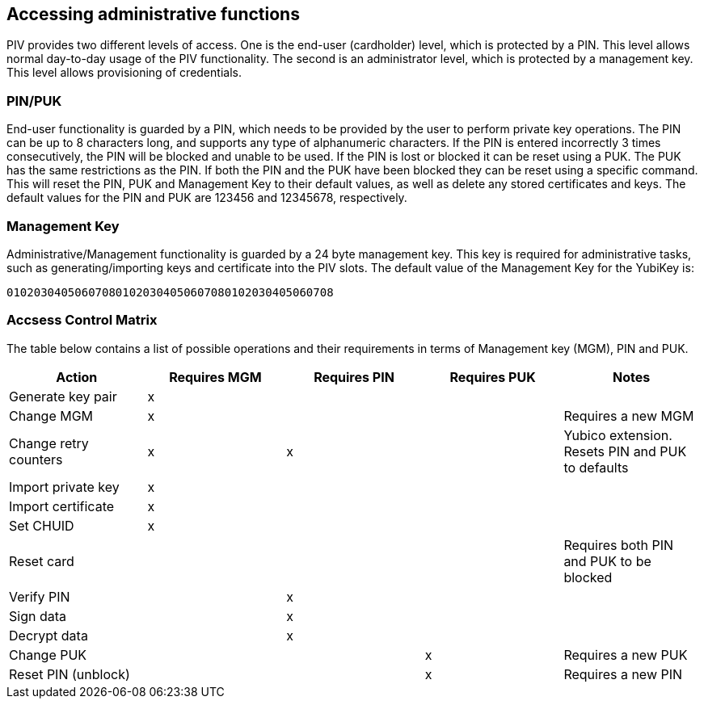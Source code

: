 == Accessing administrative functions
PIV provides two different levels of access. One is the end-user (cardholder)
level, which is protected by a PIN. This level allows normal day-to-day usage
of the PIV functionality. The second is an administrator level, which is
protected by a management key. This level allows provisioning of credentials.

=== PIN/PUK
End-user functionality is guarded by a PIN, which needs to be provided by the
user to perform private key operations. The PIN can be up to 8 characters long,
and supports any type of alphanumeric characters. If the PIN is entered
incorrectly 3 times consecutively, the PIN will be blocked and unable to be
used. If the PIN is lost or blocked it can be reset using a PUK. The PUK has
the same restrictions as the PIN. If both the PIN and the PUK have been blocked
they can be reset using a specific command. This will reset the PIN, PUK and
Management Key to their default values, as well as delete any stored
certificates and keys. The default values for the PIN and PUK are 123456 and
12345678, respectively.

=== Management Key
Administrative/Management functionality is guarded by a 24 byte management key.
This key is required for administrative tasks, such as generating/importing
keys and certificate into the PIV slots. The default value of the Management
Key for the YubiKey is:

----
010203040506070801020304050607080102030405060708
----

=== Accsess Control Matrix
The table below contains a list of possible operations and their
requirements in terms of Management key (MGM), PIN and PUK.

[cols="1,^1,^1,^1,1", options="header"]
|===
^|Action
^|Requires MGM
^|Requires PIN
^|Requires PUK
^|Notes

|Generate key pair|x|||
|Change MGM|x|||Requires a new MGM
|Change retry counters|x|x||Yubico extension. Resets PIN and PUK to defaults
|Import private key|x|||
|Import certificate|x|||
|Set CHUID|x|||
|Reset card||||Requires both PIN and PUK to be blocked
|Verify PIN||x||
|Sign data||x||
|Decrypt data||x||
|Change PUK|||x|Requires a new PUK
|Reset PIN (unblock)|||x|Requires a new PIN

|===
